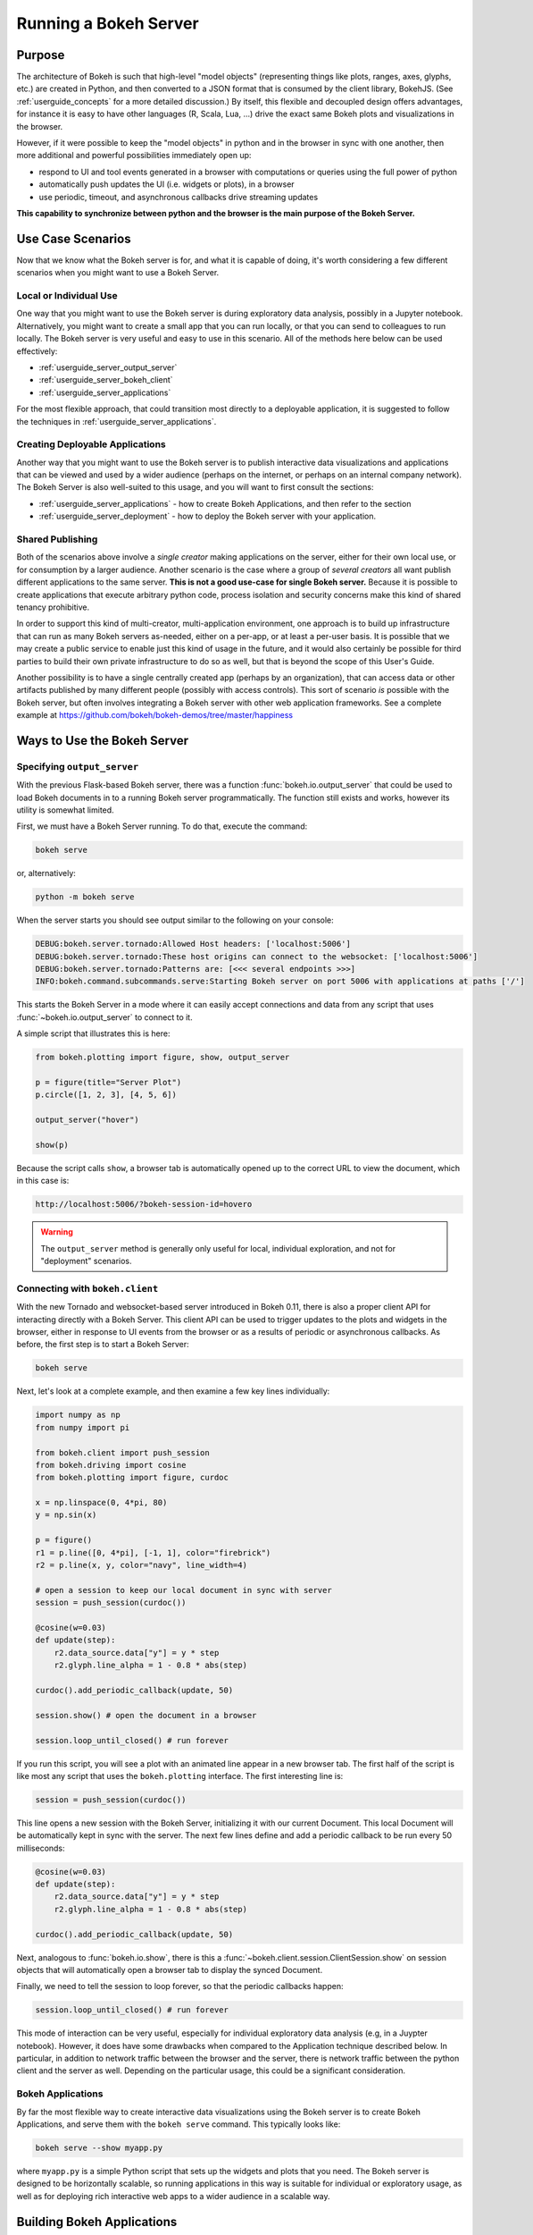 .. _userguide_server:

Running a Bokeh Server
======================

.. _userguide_server_purpose:

Purpose
-------

The architecture of Bokeh is such that high-level "model objects"
(representing things like plots, ranges, axes, glyphs, etc.) are created
in Python, and then converted to a JSON format that is consumed by the
client library, BokehJS. (See :ref:`userguide_concepts` for a more detailed
discussion.) By itself, this flexible and decoupled design offers advantages,
for instance it is easy to have other languages (R, Scala, Lua, ...) drive
the exact same Bokeh plots and visualizations in the browser.

However, if it were possible to keep the "model objects" in python and in
the browser in sync with one another, then more additional and powerful
possibilities immediately open up:

* respond to UI and tool events generated in a browser with computations or
  queries using the full power of python
* automatically push updates the UI (i.e. widgets or plots), in a browser
* use periodic, timeout, and asynchronous callbacks drive streaming updates

**This capability to synchronize between python and the browser is the main
purpose of the Bokeh Server.**


.. _userguide_server_use_case:

Use Case Scenarios
------------------

Now that we know what the Bokeh server is for, and what it is capable of
doing, it's worth considering a few different scenarios when you might
want to use a Bokeh Server.

.. _userguide_server_use_case_individual:

Local or Individual Use
~~~~~~~~~~~~~~~~~~~~~~~

One way that you might want to use the Bokeh server is during exploratory
data analysis, possibly in a Jupyter notebook. Alternatively, you might
want to create a small app that you can run locally, or that you can send
to colleagues to run locally. The Bokeh server is very useful and easy to
use in this scenario. All of the methods here below can be used effectively:

* :ref:`userguide_server_output_server`
* :ref:`userguide_server_bokeh_client`
* :ref:`userguide_server_applications`

For the most flexible approach, that could transition most directly to a
deployable application, it is suggested to follow the techniques in
:ref:`userguide_server_applications`.

.. _userguide_server_use_case_deployed:

Creating Deployable Applications
~~~~~~~~~~~~~~~~~~~~~~~~~~~~~~~~

Another way that you might want to use the Bokeh server is to publish
interactive data visualizations and applications that can be viewed and
used by a wider audience (perhaps on the internet, or perhaps on an
internal company network). The Bokeh Server is also well-suited to this
usage, and you will want to first consult the sections:

* :ref:`userguide_server_applications` - how to create Bokeh Applications, and then refer to the section
* :ref:`userguide_server_deployment` - how to deploy the Bokeh server with your application.


.. _userguide_server_use_case_shared:

Shared Publishing
~~~~~~~~~~~~~~~~~

Both of the scenarios above involve a *single creator* making applications
on the server, either for their own local use, or for consumption by a
larger audience. Another scenario is the case where a group of *several
creators* all want publish different applications to the same server. **This
is not a good use-case for single Bokeh server.** Because it is possible to
create applications that execute arbitrary python code, process isolation and
security concerns make this kind of shared tenancy prohibitive.

In order to support this kind of multi-creator, multi-application environment,
one approach is to build up infrastructure that can run as many Bokeh servers
as-needed, either on a per-app, or at least a per-user basis. It is possible
that we may create a public service to enable just this kind of usage in the
future, and it would also certainly be possible for third parties to build
their own private infrastructure to do so as well, but that is beyond the
scope of this User's Guide.

Another possibility is to have a single centrally created app (perhaps by an
organization), that can access data or other artifacts published by many
different people (possibly with access controls). This sort of scenario *is*
possible with the Bokeh server, but often involves integrating a Bokeh
server with other web application frameworks. See a complete example at
https://github.com/bokeh/bokeh-demos/tree/master/happiness

.. _userguide_server_ways_to_use:

Ways to Use the Bokeh Server
----------------------------

.. _userguide_server_output_server:

Specifying ``output_server``
~~~~~~~~~~~~~~~~~~~~~~~~~~~~

With the previous Flask-based Bokeh server, there was a function
:func:`bokeh.io.output_server` that could be used to load Bokeh documents
in to a running Bokeh server programmatically. The function still exists
and works, however its utility is somewhat limited.

First, we must have a Bokeh Server running. To do that, execute the command:

.. code-block:: sh

    bokeh serve

or, alternatively:

.. code-block:: sh

    python -m bokeh serve

When the server starts you should see output similar to the following on your
console:

.. code-block:: sh

    DEBUG:bokeh.server.tornado:Allowed Host headers: ['localhost:5006']
    DEBUG:bokeh.server.tornado:These host origins can connect to the websocket: ['localhost:5006']
    DEBUG:bokeh.server.tornado:Patterns are: [<<< several endpoints >>>]
    INFO:bokeh.command.subcommands.serve:Starting Bokeh server on port 5006 with applications at paths ['/']

This starts the Bokeh Server in a mode where it can easily accept connections
and data from any script that uses :func:`~bokeh.io.output_server` to connect
to it.

A simple script that illustrates this is here:

.. code-block:: python

    from bokeh.plotting import figure, show, output_server

    p = figure(title="Server Plot")
    p.circle([1, 2, 3], [4, 5, 6])

    output_server("hover")

    show(p)

Because the script calls ``show``, a browser tab is automatically opened up
to the correct URL to view the document, which in this case is:

.. code-block:: none

    http://localhost:5006/?bokeh-session-id=hovero

.. warning::
    The ``output_server`` method is generally only useful for local,
    individual exploration, and not for "deployment" scenarios.

.. _userguide_server_bokeh_client:

Connecting with ``bokeh.client``
~~~~~~~~~~~~~~~~~~~~~~~~~~~~~~~~

With the new Tornado and websocket-based server introduced in Bokeh 0.11,
there is also a proper client API for interacting directly with a Bokeh
Server. This client API can be used to trigger updates to the plots and
widgets in the browser, either in response to UI events from the browser
or as a results of periodic or asynchronous callbacks. As before, the first
step is to start a Bokeh Server:

.. code-block:: sh

    bokeh serve

Next, let's look at a complete example, and then examine a few key lines
individually:

.. code-block:: python

    import numpy as np
    from numpy import pi

    from bokeh.client import push_session
    from bokeh.driving import cosine
    from bokeh.plotting import figure, curdoc

    x = np.linspace(0, 4*pi, 80)
    y = np.sin(x)

    p = figure()
    r1 = p.line([0, 4*pi], [-1, 1], color="firebrick")
    r2 = p.line(x, y, color="navy", line_width=4)

    # open a session to keep our local document in sync with server
    session = push_session(curdoc())

    @cosine(w=0.03)
    def update(step):
        r2.data_source.data["y"] = y * step
        r2.glyph.line_alpha = 1 - 0.8 * abs(step)

    curdoc().add_periodic_callback(update, 50)

    session.show() # open the document in a browser

    session.loop_until_closed() # run forever

If you run this script, you will see a plot with an animated line appear in
a new browser tab. The first half of the script is like most any script that
uses the ``bokeh.plotting`` interface. The first interesting line is:

.. code-block:: python

    session = push_session(curdoc())

This line opens a new session with the Bokeh Server, initializing it with our
current Document. This local Document will be automatically kept in sync with
the server. The next few lines define and add a periodic callback to be run
every 50 milliseconds:

.. code-block:: python

    @cosine(w=0.03)
    def update(step):
        r2.data_source.data["y"] = y * step
        r2.glyph.line_alpha = 1 - 0.8 * abs(step)

    curdoc().add_periodic_callback(update, 50)

Next, analogous to :func:`bokeh.io.show`, there is this a
:func:`~bokeh.client.session.ClientSession.show` on session objects that will
automatically open a browser tab to display the synced Document.

Finally, we need to tell the session to loop forever, so that the periodic
callbacks happen:

.. code-block:: python

    session.loop_until_closed() # run forever

This mode of interaction can be very useful, especially for individual
exploratory data analysis (e.g, in a Juypter notebook). However, it does
have some drawbacks when compared to the Application technique described
below. In particular, in addition to network traffic between the browser
and the server, there is network traffic between the python client and the
server as well. Depending on the particular usage, this could be a
significant consideration.

.. _userguide_server_bokeh_applications:

Bokeh Applications
~~~~~~~~~~~~~~~~~~

By far the most flexible way to create interactive data visualizations using
the Bokeh server is to create Bokeh Applications, and serve them with the
``bokeh serve`` command. This typically looks like:

.. code-block:: sh

    bokeh serve --show myapp.py

where ``myapp.py`` is a simple Python script that sets up the widgets and
plots that you need. The Bokeh server is designed to be horizontally
scalable, so running applications in this way is suitable for individual
or exploratory usage, as well as for deploying rich interactive web
apps to a wider audience in a scalable way.

.. _userguide_server_applications:

Building Bokeh Applications
---------------------------

There are various different formats that can be used to create Bokeh
applications.

.. _userguide_server_applications_single_module:

Single module format
~~~~~~~~~~~~~~~~~~~~

Let's look again at a complete example and then examine some specific parts
in more detail:

.. code-block:: python

    # myapp.py

    import numpy as np

    from bokeh.layouts import column
    from bokeh.models import Button
    from bokeh.palettes import RdYlBu3
    from bokeh.plotting import figure, curdoc

    # create a plot and style its properties
    p = figure(x_range=(0, 100), y_range=(0, 100), toolbar_location=None)
    p.border_fill_color = 'black'
    p.background_fill_color = 'black'
    p.outline_line_color = None
    p.grid.grid_line_color = None

    # add a text renderer to out plot (no data yet)
    r = p.text(x=[], y=[], text=[], text_color=[], text_font_size="20pt",
               text_baseline="middle", text_align="center")

    i = 0

    ds = r.data_source

    # create a callback that will add a number in a random location
    def callback():
        global i
        ds.data['x'].append(np.random.random()*70 + 15)
        ds.data['y'].append(np.random.random()*70 + 15)
        ds.data['text_color'].append(RdYlBu3[i%3])
        ds.data['text'].append(str(i))
        ds.trigger('data', ds.data, ds.data)
        i = i + 1

    # add a button widget and configure with the call back
    button = Button(label="Press Me")
    button.on_click(callback)

    # put the button and plot in a layout and add to the document
    curdoc().add_root(column(button, p))

Notice that we have not specified an output or connection method anywhere in
this code. It is a simple script that creates and updates objects. The
flexibility of the ``bokeh`` command line tool means that we can defer
output options until the end. We could, e.g., run ``bokeh json myapp.py`` to
get a JSON serialized version of the the application. But in this case,
we would like to run the app on a Bokeh server, so we execute:

.. code-block:: sh

    bokeh serve --show myapp.py

The ``--show`` option will cause a browser to open up a new tab automatically
to the address of the running application, which in this case is:

.. code-block:: none

    http://localhost:5006/myapp

If you have only one application, the server root will redirect to it.
Otherwise, You can see an index of all running applications at the server root:

.. code-block:: none

    http://localhost:5006/

This index can be disabled with the ``--disable-index`` option, and the redirect
behavior can be disabled with the ``--disable-index-redirect`` option.

In addition to creating Bokeh applications from single python files, it is
also possible to create applications from directories.


.. _userguide_server_applications_directory:

Directory format
~~~~~~~~~~~~~~~~

Bokeh applications may also be created by creating and populating a filesystem
directory with the appropriate files. To start a directory application in a
directory ``myapp``, execute ``bokeh serve`` with the name of the directory, for
instance:

.. code-block:: sh

    bokeh serve --show myapp

At a minimum, the directory must contain a ``main.py`` that constructs a
Document for the Bokeh Server to serve:

.. code-block:: none

    myapp
       |
       +---main.py

The full set of files that Bokeh server knows about is:

.. code-block:: none

    myapp
       |
       +---main.py
       +---server_lifecycle.py
       +---static
       +---theme.yaml
       +---templates
            +---index.html

The optional components are

* A ``server_lifecycle.py`` file that allows optional callbacks to be triggered at different stages of application creation, as descriped in :ref:`userguide_server_applications_lifecycle`.

* A ``static`` subdirectory that can be used to serve static resources associated with this application.

* A ``theme.yaml`` file that declaratively defines default attributes to be applied to Bokeh model types.

* A ``templates`` subdirectory with ``index.html`` Jinja template file. The directory may contain additional Jinja templates for ``index.html`` to refer to. The template should have the same parameters as the :class:`~bokeh.core.templates.FILE` template.

When executing your ``main.py`` Bokeh server ensures that the standard
``__file__`` module attribute works as you would expect. So it is possible
to include data files or custom user defined models in your directory
however you like. Additionally, the application directory is also added
to ``sys.path`` so that python modules in the application directory may
be easily imported.

An example might be:

.. code-block:: none

    myapp
       |
       +---data
       |    +---things.csv
       |
       +---helpers.py
       +---main.py
       |---models
       |    +---custom.js
       |
       +---server_lifecycle.py
       +---static
       |    +---css
       |    |    +---special.css
       |    |
       |    +---images
       |    |    +---foo.png
       |    |    +---bar.png
       |    |
       |    +---js
       |        +---special.js
       |
       |---templates
       |    +---index.html
       |
       +---theme.yaml

In this case you might have code similar to:

.. code-block:: python

    from os.path import dirname, join
    from helpers import load_data

    load_data(join(dirname(__file__), 'data', 'things.csv')

And similar code to load the JavaScript implementation for a custom model
from ``models/custom.js``

.. _userguide_server_applications_callbacks:

Callbacks and Events
~~~~~~~~~~~~~~~~~~~~

Before jumping in to callbacks and events specifically in the context of the
Bokeh Server, it's worth discussing different use-cases for callbacks in
general.

JavaScript Callbacks in the Browser
'''''''''''''''''''''''''''''''''''

Regardless of whether there is a Bokeh Server involved, it is possible to
create callbacks that execute in the browser, using ``CustomJS`` and other
methods. See :ref:`userguide_interaction_actions` for more detailed information
and examples.

It is critical to note that **no python code is ever executed when a CustomJS
callback is used**. This is true even when the call back is supplied as python
code to be translated to JavaScript. A ``CustomJS`` callback is only executed
inside a browser JavaScript interpreter, and can only directly interact
JavaScript data and functions (e.g., BokehJS Backbone models).

Python Callbacks with Jupyter Interactors
'''''''''''''''''''''''''''''''''''''''''

If you are working in the Jupyter Notebook, it is possible to use Jupyter
interactors to quickly create simple GUI forms automatically. Updates to the
widgets in the GUI can trigger python callback functions that execute in
the Jupyter Python kernel. It is often useful to have these callbacks call
:func:`~bokeh.io.push_notebook` to push updates to displayed plots. For more
detailed information, see :ref:`userguide_notebook_jupyter_interactors`.

.. note::
    It is currently possible to push udpates from python, to BokehJS (i.e.,
    to update plots, etc.) using :func:`~bokeh.io.push_notebook`. It is not
    currently possible to get events or updates from the other direction (e.g.
    to have a range or selection update trigger a python callback) without
    using a Bokeh Server as described in the next section. Adding the
    capability for two-way Python<-->JS synchronization through Jupyter comms
    is a planned future addition.

Updating From Threads
'''''''''''''''''''''

If the app needs to perform blocking computation, it can be possible to have
a separate thread perform that work, and then add a callback to update the
document with the results. It is important to emphasize that the interface
to update the document must pass through a "next tick callback". A callback
added this way will execute as soon as possible on the next iteration of the
Tornado event loop, and automatically acquire necessary locks to update the
document state safely.

Any usage that updates the document state from another thread, either by
calling other methods on the document, or by setting properties directly
on Bokeh models, risks data and protocol corruption.

.. warning::
    The ONLY safe operations to perform on a document from a different thread
    is :func:`~bokeh.document.Document.add_next_tick_callback` and
    :func:`~bokeh.document.Document.remove_next_tick_callback`

It is also important to save a local copy of ``curdoc()`` off so that all
threads have access to the same document. This is illustrated in the example
below:

.. code-block:: python

    from functools import partial
    from random import random
    from threading import Thread
    import time

    from bokeh.models import ColumnDataSource
    from bokeh.plotting import curdoc, figure

    from tornado import gen

    # this must only be modified from a Bokeh session allback
    source = ColumnDataSource(data=dict(x=[0], y=[0]))

    # This is important! Save curdoc() to make sure all threads
    # see then same document.
    doc = curdoc()

    @gen.coroutine
    def update(x, y):
        source.stream(dict(x=[x], y=[y]))

    def blocking_task():
        while True:
            # do some blocking computation
            time.sleep(0.1)
            x, y = random(), random()

            # but update the document from callback
            doc.add_next_tick_callback(partial(update, x=x, y=y))

    p = figure(x_range=[0, 1], y_range=[0,1])
    l = p.circle(x='x', y='y', source=source)

    doc.add_root(p)

    thread = Thread(target=blocking_task)
    thread.start()

To see this example in action, save it to a python file, e.g. ``testapp.py`` and
then execute

.. code-block:: sh

    bokeh serve --show testapp.py

.. warning::
    There is currently no locking around adding next tick callbacks to
    documents. It is recommended that at most one thread add callbacks to
    the document. It is planned to add more fine grained locking to
    callback methods in the future.

Updating from Unlocked Callbacks
''''''''''''''''''''''''''''''''

You may also want to drive blocking computations from callbacks using, e.g.
Tornado's ``ThreadPoolExecutor`` in an asynchronous callback. This can work,
however, normally Bokeh session callbacks recursively lock the document until
all future work they initiate is completed. To make this scenario work as
desired, Bokeh provides a :func:`~bokeh.document.without_document_lock`
decorator that can suppress the normal locking behavior.

As with the thread example above, all actions that update document state
**must go through a next-tick callback**.

The following example demonstrates an application that drives a blocking
computation from one unlocked Bokeh session callback, by yielding to a
blocking function that runs on the thread pool executor and updates by using
a next-tick callback, and also updates the state simply from a standard
locked session callback on a different update rate.

.. code-block:: python

    from functools import partial
    import time

    from concurrent.futures import ThreadPoolExecutor
    from tornado import gen

    from bokeh.document import without_document_lock
    from bokeh.models import ColumnDataSource
    from bokeh.plotting import curdoc, figure

    source = ColumnDataSource(data=dict(x=[0], y=[0], color=["blue"]))

    i = 0

    doc = curdoc()

    executor = ThreadPoolExecutor(max_workers=2)

    def blocking_task(i):
        time.sleep(1)
        return i

    # the unlocked callback uses this locked callback to safely update
    @gen.coroutine
    def locked_update(i):
        source.stream(dict(x=[source.data['x'][-1]+1], y=[i], color=["blue"]))

    # this unclocked callback will not prevent other session callbacks from
    # executing while it is in flight
    @gen.coroutine
    @without_document_lock
    def unlocked_task():
        global i
        i += 1
        res = yield executor.submit(blocking_task, i)
        doc.add_next_tick_callback(partial(locked_update, i=res))

    @gen.coroutine
    def update():
        source.stream(dict(x=[source.data['x'][-1]+1], y=[i], color=["red"]))

    p = figure(x_range=[0, 100], y_range=[0,20])
    l = p.circle(x='x', y='y', color='color', source=source)

    doc.add_periodic_callback(unlocked_task, 1000)
    doc.add_periodic_callback(update, 200)
    doc.add_root(p)

As before, you can run this example by saving to a python file and running
``bokeh serve`` on it.

.. _userguide_server_applications_lifecycle:

Lifecycle Hooks
~~~~~~~~~~~~~~~

Sometimes it is desirable to have code execute at specific times in a server
or session lifetime. For instance, if you are using a Bokeh Server along side
a Django server, you would need to call ``django.setup()`` once, as each
Bokeh server started, to initialize the Django properly for use by Bokeh
application code.

Bokeh provides this capability through a set of *Lifecycle Hooks*. To use
these hooks, you must create your application in
:ref:`userguide_server_applications_directory`, and include a designated file
called ``server_lifecycle.py`` in the directory. In this file you can include
any or all of the following conventionally named functions:

.. code-block:: python

    def on_server_loaded(server_context):
        ''' If present, this function is called when the server first starts. '''
        pass

    def on_server_unloaded(server_context):
        ''' If present, this function is called when the server shuts down. '''
        pass

    def on_session_created(session_context):
        ''' If present, this function is called when a session is created. '''
        pass

    def on_session_destroyed(session_context):
        ''' If present, this function is called when a session is closed. '''
        pass

.. _userguide_server_notebook_applications:

Creating Applications from Notebooks
~~~~~~~~~~~~~~~~~~~~~~~~~~~~~~~~~~~~

It is possible to use a Bokeh server in conjunction with a running Jupyter
notebook. In this case, code will need to use the methods described in
:ref:`userguide_server_bokeh_client` inside the notebook. You will need
to create your ``session`` in the following way:

.. code-block:: python

    session = push_session(curdoc(), session_id='default')



The Bokeh server itself will need to be started in a way that allows
connections from the notebook. Typically, if the notebook is running
locally on its default port 8888, this is:

.. code-block:: sh

    bokeh serve --allow-websocket-origin=localhost:8888

Then Bokeh widgets and plots will appear inline in your notebook cells,
but be connected to the running Bokeh server, triggering callbacks and
events.

.. note::
    We hope to automate the startup/shutdown of a properly configured
    Bokeh server for user with the notebook in future work.

A full example notebook demonstrating thee techniques can be seen at:
:bokeh-tree:`examples/howto/server_animated.ipynb`

The method described above can be useful for local exploration, or
prototyping. However it may be desirable to turn a notebook into a full
Bokeh app that runs directly in the Bokeh server. Fortunatetly this is as
simple as running the notebook, unmodified, with the Bokeh server, e.g.:
``bokeh serve myfile.ipynb``. In this context, the Bokeh server will ignore
any ``bokeh.client`` code that was used to enable interactions while
working directly in the notebook. It is also possible to use all the features
of a :ref:`userguide_server_applications_directory` application, by naming
the notebook ``main.ipynb``. An app created by running the server on a
notebook is scalable and deployable in the same way as any other Bokeh
application.

.. _userguide_server_deployment:

Deployment Scenarios
--------------------

With an application, we can run it just locally any time we want to interact
with it. Or we can share it with other people, and they can run it locally
themselves in the same manner. But we might also want to deploy the application
in a way that other people can access it. This section describes some of the
considerations that arise in that case.

.. _userguide_server_deployment_standalone:

Standalone Bokeh Server
~~~~~~~~~~~~~~~~~~~~~~~

First, it is possible to simply run the Bokeh server on a network for users
to interact with directly. Depending on the computational burden of your
application code, the number of users, the power of the machine used to run
on, etc., this could be a simple and immediate option for deployment an
internal network.

However, it is often the case that there are needs around authentication,
scaling, and uptime. In these cases more sophisticated deployment
configurations are needed. In the following sections we discuss some of
these considerations.

SSH Tunnels
'''''''''''

It may be convenient or necessary to run a standalone instance of the Bokeh
server on a host to which direct access cannot be allowed. In such cases,
ssh can be used to "tunnel" to the server.

In the simplest scenario, the Bokeh server will run on one host and will be
accessed from another location, e.g., a laptop, with no intermediary machines.

Run the server as usual on the **remote host**:

.. code-block:: sh

    bokeh server

Next, issue the following command on the **local machine** to establish an ssh
tunnel to the remote host:

.. code-block:: sh

    ssh -NfL localhost:5006:localhost:5006  user@remote.host

Replace *user* with your username on the remote host and *remote.host* with
the hostname/IP address of the system hosting the Bokeh server. You may be
prompted for login credentials for the remote system. After the connection
is set up you will be able to navigate to ``localhost:5006`` as though the
Bokeh server were running on the local machine.

The second, slightly more complicated case occurs when there is a gateway
between the server and the local machine.  In that situation a reverse tunnel
must be estabished from the server to the gateway. Additionally the tunnel
from the local machine will also point to the gateway.

Issue the following commands on the **remote host** where the Bokeh server
will run:

.. code-block:: sh

    nohup bokeh server &
    ssh -NfR 5006:localhost:5006 user@gateway.host

Replace *user* with your username on the gateway and *gateway.host* with
the hostname/IP address of the gateway. You may be prompted for login
credentials for the gateway.

Now set up the other half of the tunnel, from the local machine to the
gateway. On the **local machine**:

.. code-block:: sh

    ssh -NfL localhost:5006:localhost:5006 user@gateway.host

Again, replace *user* with your username on the gateway and *gateway.host*
with the hostname/IP address of the gateway. You should now be able to access
the Bokeh server from the local machine by navigating to ``localhost:5006`` on
the local machine, as if the Bokeh server were running on the local machine.
You can even set up client connections from a Jupyter notebook running on the
local machine.

.. note::
    We intend to expand this section with more guidance for other tools and
    configurations. If have experience with other web deployment scenarios
    and wish to contribute your knowledge here, please
    `contact us on the mailing list`_.

.. _userguide_server_deplyoment_proxy:

Basic Reverse Proxy Setup
~~~~~~~~~~~~~~~~~~~~~~~~~

If the goal is to serve an web application to the general Internet, it is
often desirable to host the application on an internal network, and proxy
connections to it through some dedicated HTTP server. This sections provides
guidance for basic configuration behind some common reverse proxies.

.. _userguide_server_deployment_nginx_proxy:

Nginx
'''''

One very common HTTP and reverse-proxying server is Nginx. A sample
server confuguration block is shown below:

.. code-block:: nginx

    server {
        listen 80 default_server;
        server_name _;

        access_log  /tmp/bokeh.access.log;
        error_log   /tmp/bokeh.error.log debug;

        location / {
            proxy_pass http://127.0.0.1:5100;
            proxy_set_header Upgrade $http_upgrade;
            proxy_set_header Connection "upgrade";
            proxy_http_version 1.1;
            proxy_set_header X-Forwarded-For $proxy_add_x_forwarded_for;
            proxy_set_header Host $host:$server_port;
            proxy_buffering off;
        }

    }

The above ``server`` block sets up Nginx to to proxy incoming connections
to ``127.0.0.1`` on port 80 to ``127.0.0.1:5100`` internally. To work in this
configuration, we will need to use some of the command line options to
configure the Bokeh Server. In particular we need to use ``--port`` to specify
that the Bokeh Server should listen itself on port 5100. We also need to
set the ``--host`` option to whitelist ``127.0.0.1:80`` as an acceptable `Host`
on the incoming request header:

.. code-block:: sh

    bokeh serve myapp.py --port 5100 --host 127.0.0.1:80

.. note::
    The ``--host`` option is to guard against spoofed ``Host`` values. In a
    more realistic scenario where you have Nginx and the Bokeh server server
    running on ``foo.com``, you would set ``--host foo.com:80``. Then any
    attempted connections that do not report this ``Host`` in the request
    header (as *all* connections from Nginx do) will be rejected.

Note that in the basic server block above we have not configured any special
handling for static resources, e.g., the Bokeh JS and CSS files. This means
that these files are served directly by the Bokeh server itself. While this
works, it places an unnecessary additional load on the Bokeh server, since
Nginx has a fast static asset handler. To utilize Nginx to server Bokeh's
static assets, you can add a new stanza inside the `server` block above,
similar to this:

.. code-block:: nginx

    location /static {
        alias /path/to/bokeh/server/static;
    }

Be careful that the file permissions of the Bokeh resources are accessible to
whatever user Nginx is running as. Alternatively, you can copy the resources
to a global static directory during your deployment process. See
:ref:`userguide_server_deployment_automation` for a demonstration of this.

Apache
''''''

Another common HTTP server and proxy is Apache:

.. code-block:: apache

    <VirtualHost *:80>
        ServerName localhost

        CustomLog "/path/to/logs/access_log" combined
        ErrorLog "/path/to/logs/error_log"

        ProxyPreserveHost On
        ProxyPass /myapp/ws ws://127.0.0.1:5100/myapp/ws
        ProxyPassReverse /myapp/ws ws://127.0.0.1:5100/myapp/ws

        ProxyPass /myapp http://127.0.0.1:5100/myapp/
        ProxyPassReverse /myapp http://127.0.0.1:5100/myapp/

        <Directory />
            Require all granted
            Options -Indexes
        </Directory>

        Alias /static /path/to/bokeh/server/static
        <Directory /path/to/bokeh/server/static>
            # directives to effect the static directory
            Options +Indexes
        </Directory>

    </VirtualHost>

The above configuration aliases `/static` to the location of the Bokeh
static resources directory, however it is also possible (and probably
preferable) to copy the Bokeh static resources to whatever standard
static files location is configured for Apache as part of the deployment.

As before, you would run the Bokeh server with the command:

.. code-block:: sh

    bokeh serve myapp.py --port 5100 --host 127.0.0.1:80

.. _userguide_server_deployment_nginx_proxy_ssl:

Reverse Proxying with Nginx and SSL
~~~~~~~~~~~~~~~~~~~~~~~~~~~~~~~~~~~

If you would like to deploy a Bokeh Server behind an SSL-terminated Nginx
proxy, then a few additional customizations are needed. First, the Bokeh
server must be configured for a ``--host`` with the HTTP port 443, and
you must also add the ``--use-xheaders`` flag:

.. code-block:: sh

    bokeh serve myapp.py --port 5100 --host foo.com:443 --use-xheaders

The ``--use-xheaders`` option causes Bokeh to override the remote IP and
URI scheme/protocol for all requests with ``X-Real-Ip``, ``X-Forwarded-For``,
``X-Scheme``, ``X-Forwarded-Proto`` headers when they are available.

You must also customize Nginx. In particular, you must configure Nginx to
send the ``X-Forwarded-Proto`` header, as well as configure Nginx for SSL
termination. Optionally, you may want to redirect all HTTP traffic to HTTPS.
The complete details of this configuration (e.g. how and where to install
SSL certificates and keys) will vary by platform, but a reference
``nginx.conf`` is provided below:

.. code-block:: nginx

    # redirect HTTP traffic to HTTPS (optional)
    server {
        listen      80;
        server_name foo.com;
        return      301 https://$server_name$request_uri;
    }

    server {
        listen      443 default_server;
        server_name foo.com;

        # add Strict-Transport-Security to prevent man in the middle attacks
        add_header Strict-Transport-Security "max-age=31536000";

        ssl on;

        # SSL installation details will vary by platform
        ssl_certificate /etc/ssl/certs/my-ssl-bundle.crt;
        ssl_certificate_key /etc/ssl/private/my_ssl.key;

        # enables all versions of TLS, but not SSLv2 or v3 which are deprecated.
        ssl_protocols TLSv1 TLSv1.1 TLSv1.2;

        # disables all weak ciphers
        ssl_ciphers "ECDHE-RSA-AES256-GCM-SHA384:ECDHE-RSA-AES128-GCM-SHA256:DHE-RSA-AES256-GCM-SHA384:DHE-RSA-AES128-GCM-SHA256:ECDHE-RSA-AES256-SHA384:ECDHE-RSA-AES128-SHA256:ECDHE-RSA-AES256-SHA:ECDHE-RSA-AES128-SHA:DHE-RSA-AES256-SHA256:DHE-RSA-AES128-SHA256:DHE-RSA-AES256-SHA:DHE-RSA-AES128-SHA:ECDHE-RSA-DES-CBC3-SHA:EDH-RSA-DES-CBC3-SHA:AES256-GCM-SHA384:AES128-GCM-SHA256:AES256-SHA256:AES128-SHA256:AES256-SHA:AES128-SHA:DES-CBC3-SHA:HIGH:!aNULL:!eNULL:!EXPORT:!DES:!MD5:!PSK:!RC4";

        ssl_prefer_server_ciphers on;

        location / {
            proxy_pass http://127.0.0.1:5100;
            proxy_set_header Upgrade $http_upgrade;
            proxy_set_header Connection "upgrade";
            proxy_http_version 1.1;
            proxy_set_header X-Forwarded-Proto $scheme;
            proxy_set_header X-Forwarded-For $proxy_add_x_forwarded_for;
            proxy_set_header Host $host:$server_port;
            proxy_buffering off;
        }

    }

This configuration will proxy all incoming HTTPS connections to ``foo.com``
to a Bokeh server running internally on ``http://127.0.0.1:5100``.

.. _userguide_server_deployment_nginx_load_balance:

Load Balancing with Nginx
~~~~~~~~~~~~~~~~~~~~~~~~~

The architecture of the Bokeh server is specifically designed to be
scalable---by and large, if you need more capacity, you simply run additional
servers. Often in this situation it is desired to run all the Bokeh server
instances behind a load balancer, so that new connections are distributed
amongst the individual servers.

Nginx offers a load balancing capability. We will describe some of the basics
of one possible configuration, but please also refer to the
`Nginx load balancer documentation`_. For instance, there are various different
strategies available for choosing what server to connect to next.

First we need to add an ``upstream`` stanze to our NGinx configuration,
typically above the ``server`` stanza. This section looks something like:

.. code-block:: nginx

    upstream myapp {
        least_conn;                 # Use Least Connections strategy
        server 127.0.0.1:5100;      # Bokeh Server 0
        server 127.0.0.1:5101;      # Bokeh Server 1
        server 127.0.0.1:5102;      # Bokeh Server 2
        server 127.0.0.1:5103;      # Bokeh Server 3
        server 127.0.0.1:5104;      # Bokeh Server 4
        server 127.0.0.1:5105;      # Bokeh Server 5
    }

We have labeled this ``upstream`` stanza as ``myapp``. We will use this
name below. Additionally, we have listed the internal connection information
for six different Bokeh server instances (each running on a different port)
inside the stanza. You can run and list as many Bokeh servers as you need.

You would run the Bokeh servers with commands similar to:

.. code-block:: sh

    serve myapp.py --port 5100 --host 127.0.0.1:80
    serve myapp.py --port 5101 --host 127.0.0.1:80
    ...

Next, in the ``location`` stanza for our Bokeh server, change the
``proxy_pass`` value to refer to the ``upstream`` stanza we created
above. In this case we use ``proxy_pass http://myapp;`` as shown
here:

.. code-block:: nginx

    server {

        location / {
            proxy_pass http://myapp;

            # all other settings unchanged
            proxy_set_header Upgrade $http_upgrade;
            proxy_set_header Connection "upgrade";
            proxy_http_version 1.1;
            proxy_set_header X-Forwarded-For $proxy_add_x_forwarded_for;
            proxy_set_header Host $host:$server_port;
            proxy_buffering off;
        }

    }

.. _userguide_server_deployment_supervisord:

Process Control with Supervisord
~~~~~~~~~~~~~~~~~~~~~~~~~~~~~~~~

It is often desired to use process control and monitoring tools when
deploying web applications. One popular such tool is `Supervisor`_, which
can automatically start and stop process, as well as re-start processes
if they terminate unexpectedly. Supervisor is configured using INI style
config files. A sample file that might be used to start a single Bokeh
Server app is below:

.. code-block:: ini

    ; supervisor config file

    [unix_http_server]
    file=/tmp/supervisor.sock   ; (the path to the socket file)
    chmod=0700                  ; sockef file mode (default 0700)

    [supervisord]
    logfile=/var/log/supervisord.log ; (main log file; default $CWD/supervisord.log)
    pidfile=/var/run/supervisord.pid ; (supervisord pidfile; default $CWD/supervisord.pid)
    childlogdir=/var/log/supervisor  ; ('AUTO' child log dir, default $TEMP)

    ; The section below must be in the present for the RPC (supervisorctl/web)
    ; interface in to function.
    [rpcinterface:supervisor]
    supervisor.rpcinterface_factory = supervisor.rpcinterface:make_main_rpcinterface

    [supervisorctl]
    serverurl=unix:///tmp/supervisor.sock ; use a unix:// URL for a unix socket

    [program:myapp]
    command=/path/to/bokeh serve myapp.py --host foo.com:80
    directory=/path/to/workdir
    autostart=false
    autorestart=true
    startretries=3
    numprocs=4
    process_name=%(program_name)s_%(process_num)02d
    stderr_logfile=/var/log/myapp.err.log
    stdout_logfile=/var/log/myapp.out.log
    user=someuser
    environment=USER="someuser",HOME="/home/someuser"

The standard location for the supervisor configj file varies from system to
system. Consult the `Supervisor configuration documentation`_ for more
details. It is also possible to specify a config file explicity. To do this,
execute:

.. code-block:: sh

    supervisord -c /path/to/supervisord.conf

to start the Supervisor process. Then to control processes execute
``supervisorctl`` commands. For instance to start all processes, run:

.. code-block:: sh

    supervisorctl -c /path/to/supervisord.conf start all

To stop all processes run:

.. code-block:: sh

    supervisorctl -c /path/to/supervisord.conf start all

And to update the process control after editing the config file, run:

.. code-block:: sh

    supervisorctl -c /path/to/supervisord.conf update

.. _userguide_server_scaling:

Scaling the server
~~~~~~~~~~~~~~~~~~

You can fork multiple server processes with the `num-procs` option. For example, to fork 3 processes:

.. code-block:: sh

    bokeh serve --num-procs 3

Note that the forking operation happens in the underlying Tornado Server, see notes in the `Tornado docs`_.

.. _Tornado docs: http://www.tornadoweb.org/en/stable/tcpserver.html#tornado.tcpserver.TCPServer.start

.. _userguide_server_deployment_automation:

A Full Example with Automation
~~~~~~~~~~~~~~~~~~~~~~~~~~~~~~

To deploy the demo site at http://demo.bokehplots.com we combine all of the
above techniques. Additionally, we used `SaltStack`_ to automate many aspects
of the deployment.

.. note::
    Other devops automation tools include `Puppet`_, `Ansible`_, and `Chef`_.
    We would like to provide specific guidance where ever we can, so if you
    have experience with these tools and would be interested in contributing
    your knowledge, please `contact us on the mailing list`_.

You can see all the code for deploying the site at the public GitHub
repository here:

https://github.com/bokeh/demo.bokehplots.com

You can modify or deploy your own version of this site on an Amazon Linux
instance by simply running the ``deploy.sh`` script at the top level. With
minor modifications, this machinery should work on many linux variants.

.. _Ansible: http://www.ansible.com
.. _Chef: https://www.chef.io/chef/
.. _contact us on the mailing list: https://groups.google.com/a/continuum.io/forum/#!forum/bokeh
.. _Puppet: https://puppetlabs.com
.. _SaltStack: http://saltstack.com
.. _Nginx load balancer documentation: http://nginx.org/en/docs/http/load_balancing.html
.. _Supervisor: http://supervisord.org
.. _Supervisor configuration documentation: http://supervisord.org/configuration.html

